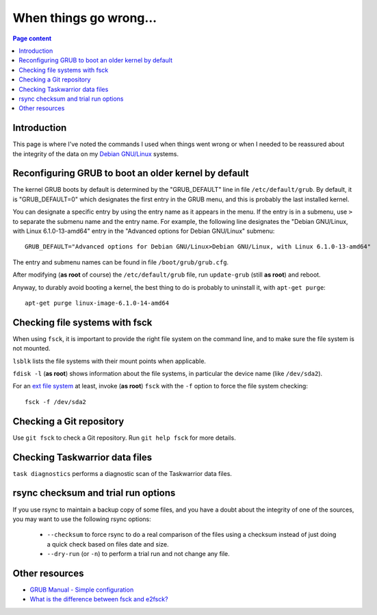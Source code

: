 When things go wrong...
=======================

.. contents:: Page content
  :local:
  :backlinks: entry

.. highlight:: shell


Introduction
------------

This page is where I've noted the commands I used when things went wrong or
when I needed to be reassured about the integrity of the data on my `Debian
GNU/Linux <https://www.debian.org>`_ systems.


Reconfiguring GRUB to boot an older kernel by default
-----------------------------------------------------

.. index::
  single: GRUB
  single: /etc/default/grub
  single: /boot/grub/grub.cfg
  single: update-grub
  pair: apt-get commands; purge

The kernel GRUB boots by default is determined by the "GRUB_DEFAULT" line in
file ``/etc/default/grub``. By default, it is "GRUB_DEFAULT=0" which designates
the first entry in the GRUB menu, and this is probably the last installed
kernel.

You can designate a specific entry by using the entry name as it appears in the
menu. If the entry is in a submenu, use ``>`` to separate the submenu name and
the entry name. For example, the following line designates the "Debian
GNU/Linux, with Linux 6.1.0-13-amd64" entry in the "Advanced options for Debian
GNU/Linux" submenu::

  GRUB_DEFAULT="Advanced options for Debian GNU/Linux>Debian GNU/Linux, with Linux 6.1.0-13-amd64"

The entry and submenu names can be found in file ``/boot/grub/grub.cfg``.

After modifying (**as root** of course) the ``/etc/default/grub`` file, run
``update-grub`` (still **as root**) and reboot.

Anyway, to durably avoid booting a kernel, the best thing to do is probably to
uninstall it, with ``apt-get purge``::

  apt-get purge linux-image-6.1.0-14-amd64


Checking file systems with fsck
-------------------------------

.. index::
  single: fdisk
  single: lsblk
  single: fsck
  single: extended file system
  single: ext

When using ``fsck``, it is important to provide the right file system on the
command line, and to make sure the file system is not mounted.

``lsblk`` lists the file systems with their mount points when applicable.

``fdisk -l`` (**as root**) shows information about the file systems, in
particular the device name (like ``/dev/sda2``).

For an `ext file system <https://en.wikipedia.org/wiki/Extended_file_system>`_
at least, invoke (**as root**) ``fsck`` with the ``-f`` option to force the
file system checking::

  fsck -f /dev/sda2


Checking a Git repository
-------------------------

.. index::
  pair: Git; fsck

Use ``git fsck`` to check a Git repository. Run ``git help fsck`` for more
details.


Checking Taskwarrior data files
-------------------------------

.. index::
  single: Taskwarrior

``task diagnostics`` performs a diagnostic scan of the Taskwarrior data files.


rsync checksum and trial run options
------------------------------------

.. index::
  single: rsync

If you use rsync to maintain a backup copy of some files, and you have a doubt
about the integrity of one of the sources, you may want to use the following
rsync options:

  * ``--checksum`` to force rsync to do a real comparison of the files using a
    checksum instead of just doing a quick check based on files date and size.
  * ``--dry-run`` (or ``-n``) to perform a trial run and not change any file.


Other resources
---------------

* `GRUB Manual - Simple configuration
  <https://www.gnu.org/software/grub/manual/grub/html_node/Simple-configuration.html#Simple-configuration>`_
* `What is the difference between fsck and e2fsck?
  <https://superuser.com/questions/19982/what-is-the-difference-between-fsck-and-e2fsck>`_
